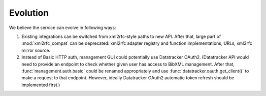 =========
Evolution
=========

We believe the service can evolve in following ways:

1. Existing integrations can be switched from xml2rfc-style paths to new API.
   After that, large part of :mod:`xml2rfc_compat` can be deprecated:
   xml2rfc adapter registry and function implementations, URLs, xml2rfc mirror source.

2. Instead of Basic HTTP auth, management GUI could potentially
   use Datatracker OAuth2. (Datatracker API would need to provide
   an endpoint to check whether given user has access to BibXML management.
   After that, :func:`management.auth.basic` could be renamed appropriately
   and use :func:`datatracker.oauth.get_client()` to make a request to that
   endpoint. However, ideally Datatracker OAuth2 automatic token refresh should
   be implemented first.)
